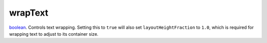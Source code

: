 wrapText
====================================================================================================

`boolean`_. Controls text wrapping. Setting this to ``true`` will also set ``layoutHeightFraction`` to ``1.0``, which is required for wrapping text to adjust to its container size.

.. _`boolean`: ../../../lua/type/boolean.html

